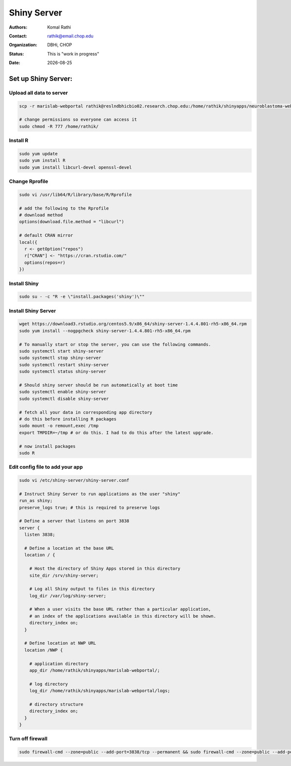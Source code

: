 .. |date| date::

************
Shiny Server
************

:authors: Komal Rathi
:contact: rathik@email.chop.edu
:organization: DBHi, CHOP
:status: This is "work in progress"
:date: |date|

.. meta::
   :keywords: web, portal, rshiny, 2016
   :description: DBHi Rshiny Web Portal.


Set up Shiny Server:
--------------------

Upload all data to server
=========================

.. code-block:: bash

	scp -r marislab-webportal rathik@reslndbhicbio02.research.chop.edu:/home/rathik/shinyapps/neuroblastoma-web-portal/
	
	# change permissions so everyone can access it
	sudo chmod -R 777 /home/rathik/

Install R
=========

.. code-block:: bash

	sudo yum update
	sudo yum install R
	sudo yum install libcurl-devel openssl-devel

Change Rprofile
===============

.. code-block:: bash

	sudo vi /usr/lib64/R/library/base/R/Rprofile

	# add the following to the Rprofile
	# download method
	options(download.file.method = "libcurl")

	# default CRAN mirror
	local({
	  r <- getOption("repos")
	  r["CRAN"] <- "https://cran.rstudio.com/"
	  options(repos=r)
	})

Install Shiny
=============

.. code-block:: bash

	sudo su - -c "R -e \"install.packages('shiny')\""

Install Shiny Server
====================

.. code-block:: bash

	wget https://download3.rstudio.org/centos5.9/x86_64/shiny-server-1.4.4.801-rh5-x86_64.rpm
	sudo yum install --nogpgcheck shiny-server-1.4.4.801-rh5-x86_64.rpm

	# To manually start or stop the server, you can use the following commands.
	sudo systemctl start shiny-server
	sudo systemctl stop shiny-server
	sudo systemctl restart shiny-server
	sudo systemctl status shiny-server

	# Should shiny server should be run automatically at boot time
	sudo systemctl enable shiny-server
	sudo systemctl disable shiny-server

	# fetch all your data in corresponding app directory
	# do this before installing R packages
	sudo mount -o remount,exec /tmp 
	export TMPDIR=~/tmp # or do this. I had to do this after the latest upgrade.

	# now install packages
	sudo R

Edit config file to add your app
================================

.. code-block:: bash

	sudo vi /etc/shiny-server/shiny-server.conf

	# Instruct Shiny Server to run applications as the user "shiny"
	run_as shiny;
	preserve_logs true; # this is required to preserve logs

	# Define a server that listens on port 3838
	server {
	  listen 3838;

	  # Define a location at the base URL
	  location / {

	    # Host the directory of Shiny Apps stored in this directory
	    site_dir /srv/shiny-server;

	    # Log all Shiny output to files in this directory
	    log_dir /var/log/shiny-server;

	    # When a user visits the base URL rather than a particular application,
	    # an index of the applications available in this directory will be shown.
	    directory_index on;
	  }

	  # Define location at NWP URL
	  location /NWP {

	    # application directory
	    app_dir /home/rathik/shinyapps/marislab-webportal/;

	    # log directory
	    log_dir /home/rathik/shinyapps/marislab-webportal/logs;

	    # directory structure
	    directory_index on;
	  }
	}

Turn off firewall
=================

.. code-block:: bash

	sudo firewall-cmd --zone=public --add-port=3838/tcp --permanent && sudo firewall-cmd --zone=public --add-port=3838/tcp